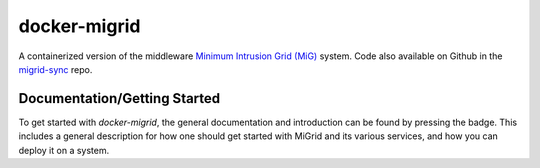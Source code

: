 =============
docker-migrid
=============

.. |docsbadge| image:: https://readthedocs.org/projects/docker-migrid/badge/?version=latest
    :target: https://docker-migrid.readthedocs.io/en/latest/?badge=latest
    :alt: Documentation Status
|docsbadge|

.. |cibadge| image:: https://github.com/ucphhpc/docker-migrid/actions/workflows/ci.yml/badge.svg
    :target: https://github.com/ucphhpc/docker-migrid/actions/workflows/ci.yml
    :alt: Continuous Integration
|cibadge|

A containerized version of the middleware `Minimum Intrusion Grid (MiG) <https://sourceforge.net/projects/migrid/>`_ system.
Code also available on Github in the `migrid-sync <https://github.com/ucphhpc/migrid-sync>`_ repo.

-----------------------------
Documentation/Getting Started
-----------------------------

To get started with `docker-migrid`, the general documentation and introduction can be found by pressing the |docsbadge| badge.
This includes a general description for how one should get started with MiGrid and its various services, and how you can deploy it on a system.
